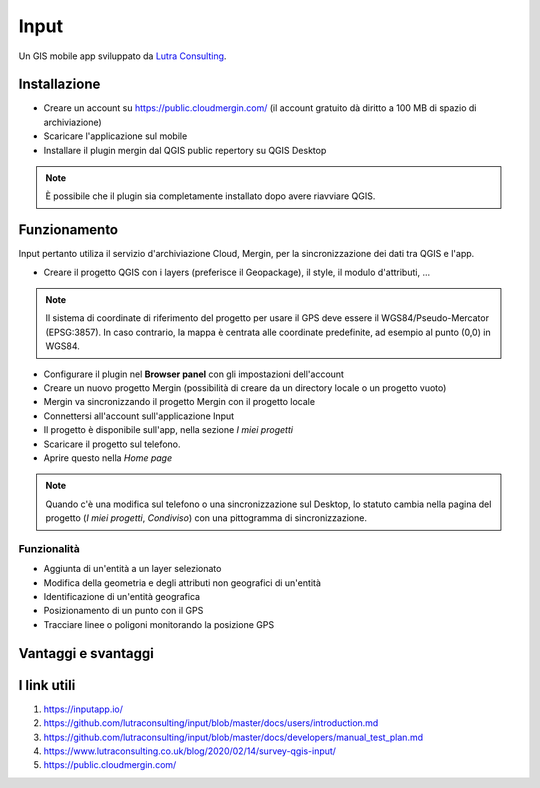 Input
==================================

.. image:: img/logo_input.png
  :align: center

Un GIS mobile app sviluppato da `Lutra Consulting <https://www.lutraconsulting.co.uk/>`__.


Installazione
----------------------------------

* Creare un account su https://public.cloudmergin.com/ (il account gratuito dà diritto a 100 MB di spazio di archiviazione)
* Scaricare l'applicazione sul mobile
* Installare il plugin mergin dal QGIS public repertory su QGIS Desktop

.. note:: È possibile che il plugin sia completamente installato dopo avere riavviare QGIS.


Funzionamento
-------------------------------------

Input pertanto utiliza il servizio d'archiviazione Cloud, Mergin, per la sincronizzazione dei dati tra QGIS e l'app.

.. image:: img/input_funzionamento_generale.png

* Creare il progetto QGIS con i layers (preferisce il Geopackage), il style, il modulo d'attributi, ...

.. note:: Il sistema di coordinate di riferimento del progetto per usare il GPS deve essere il WGS84/Pseudo-Mercator (EPSG:3857). In caso contrario, la mappa è centrata alle coordinate predefinite, ad esempio al punto (0,0) in WGS84.

* Configurare il plugin nel **Browser panel** con gli impostazioni dell'account
* Creare un nuovo progetto Mergin (possibilità di creare da un directory locale o un progetto vuoto)
* Mergin va sincronizzando il progetto Mergin con il progetto locale
* Connettersi all'account sull'applicazione Input
* Il progetto è disponibile sull'app, nella sezione *I miei progetti*
* Scaricare il progetto sul telefono.
* Aprire questo nella *Home page*

.. note:: Quando c'è una modifica sul telefono o una sincronizzazione sul Desktop, lo statuto cambia nella pagina del progetto (*I miei progetti*, *Condiviso*) con una pittogramma di sincronizzazione.

Funzionalità
+++++++++++++++++++++

* Aggiunta di un'entità a un layer selezionato
* Modifica della geometria e degli attributi non geografici di un'entità
* Identificazione di un'entità geografica
* Posizionamento di un punto con il GPS
* Tracciare linee o poligoni monitorando la posizione GPS


Vantaggi e svantaggi
----------------------------------

.. raw:: html

    <style>
        th,td{
            border: 1px solid black;
            padding: 5px;
        }

        th{
            background-color:#cccccc;
        }
    </style>
    <table style="border: 1px solid #000000;">
        <tr style="text-align:center;"><th>Vantaggi</th><th>Svantaggi</th></tr>
        <tr>
        <td><ul>
        <li>Rilievo offline possibile</li>
        <li>Sincronizzazione abbastanza veloce tra il rilievo e il progetto Desktop e molto veloce senza immagini</li>
        </ul></td>
        <td><ul>
        <li>Il vincolo *not null* non funziona sull'app, tranne i campi auto generati</li>
        <li>Non supporta i relazioni 1->n</li>
        <li>La modifica dei layers non geografici non è sviluppata</li>
        <li>I percorsi degli attaccamenti, per esempio gli immagini, non cambiano dopo sincronizzazione sul computer</li>
        <li>No checkbox (è sostituito da un switch con un text area)</li>
        </ul></td>
    </tr></table>


I link utili
------------------------------

#. https://inputapp.io/
#. https://github.com/lutraconsulting/input/blob/master/docs/users/introduction.md
#. https://github.com/lutraconsulting/input/blob/master/docs/developers/manual_test_plan.md
#. https://www.lutraconsulting.co.uk/blog/2020/02/14/survey-qgis-input/
#. https://public.cloudmergin.com/ 
